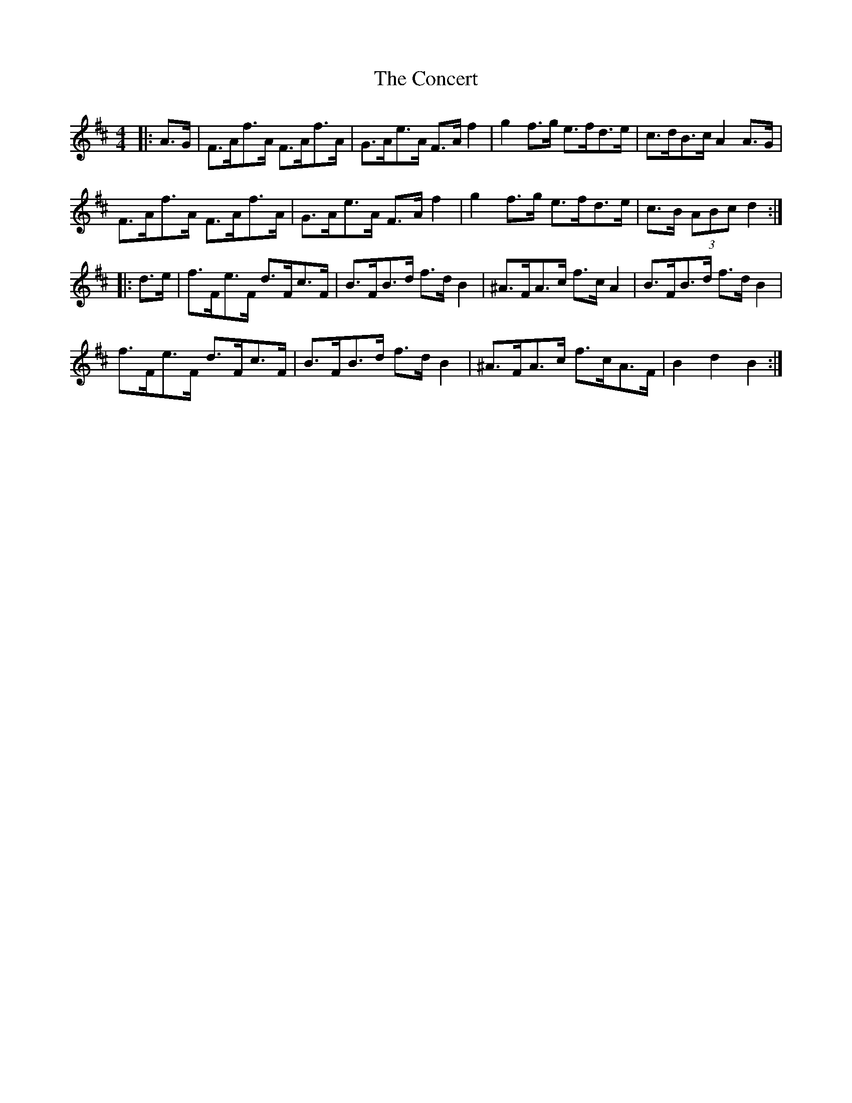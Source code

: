 X: 7917
T: Concert, The
R: hornpipe
M: 4/4
K: Dmajor
|:A>G|F>Af>A F>Af>A|G>Ae>A F>A f2|g2 f>g e>fd>e|c>dB>c A2 A>G|
F>Af>A F>Af>A|G>Ae>A F>A f2|g2 f>g e>fd>e|c>B (3ABc d2:|
|:d>e|f>Fe>F d>Fc>F|B>FB>d f>d B2|^A>FA>c f>c A2|B>FB>d f>d B2|
f>Fe>F d>Fc>F|B>FB>d f>d B2|^A>FA>c f>cA>F|B2 d2 B2:|

